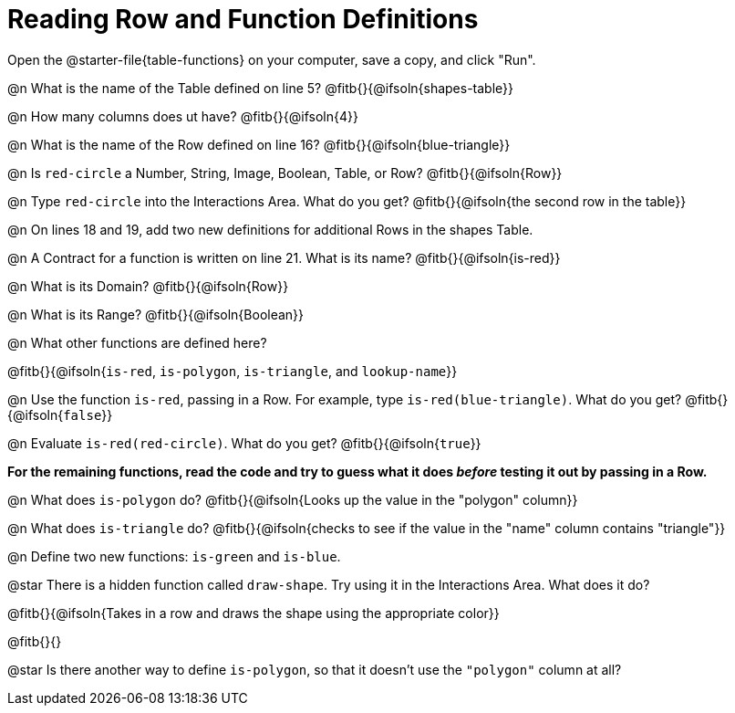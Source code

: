 = Reading Row and Function Definitions

Open the @starter-file{table-functions} on your computer, save a copy, and click "Run".


@n What is the name of the Table defined on line 5?  @fitb{}{@ifsoln{shapes-table}}

@n How many columns does ut have?           @fitb{}{@ifsoln{4}}

@n What is the name of the Row defined on line 16? @fitb{}{@ifsoln{blue-triangle}}

@n Is `red-circle` a Number, String, Image, Boolean, Table, or Row?   @fitb{}{@ifsoln{Row}}

@n Type `red-circle` into the Interactions Area. What do you get? @fitb{}{@ifsoln{the second row in the table}}

@n On lines 18 and 19, add two new definitions for additional Rows in the shapes Table.

@n A Contract for a function is written on line 21. What is its name? @fitb{}{@ifsoln{is-red}}

@n What is its Domain?  @fitb{}{@ifsoln{Row}}

@n What is its Range? @fitb{}{@ifsoln{Boolean}}

@n What other functions are defined here?

@fitb{}{@ifsoln{`is-red`, `is-polygon`, `is-triangle`, and `lookup-name`}}

@n Use the function `is-red`, passing in a Row. For example, type `is-red(blue-triangle)`. What do you get? @fitb{}{@ifsoln{`false`}}

@n Evaluate `is-red(red-circle)`. What do you get? @fitb{}{@ifsoln{`true`}}

**For the remaining functions, read the code and try to guess what it does _before_ testing it out by passing in a Row.**

@n What does `is-polygon` do? @fitb{}{@ifsoln{Looks up the value in the "polygon" column}}

@n What does `is-triangle` do? @fitb{}{@ifsoln{checks to see if the value in the "name" column contains "triangle"}}

@n Define two new functions: `is-green` and `is-blue`.


@star There is a hidden function called `draw-shape`. Try using it in the Interactions Area. What does it do?

@fitb{}{@ifsoln{Takes in a row and draws the shape using the appropriate color}}

@fitb{}{}

@star Is there another way to define `is-polygon`, so that it doesn't use the `"polygon"` column at all?
